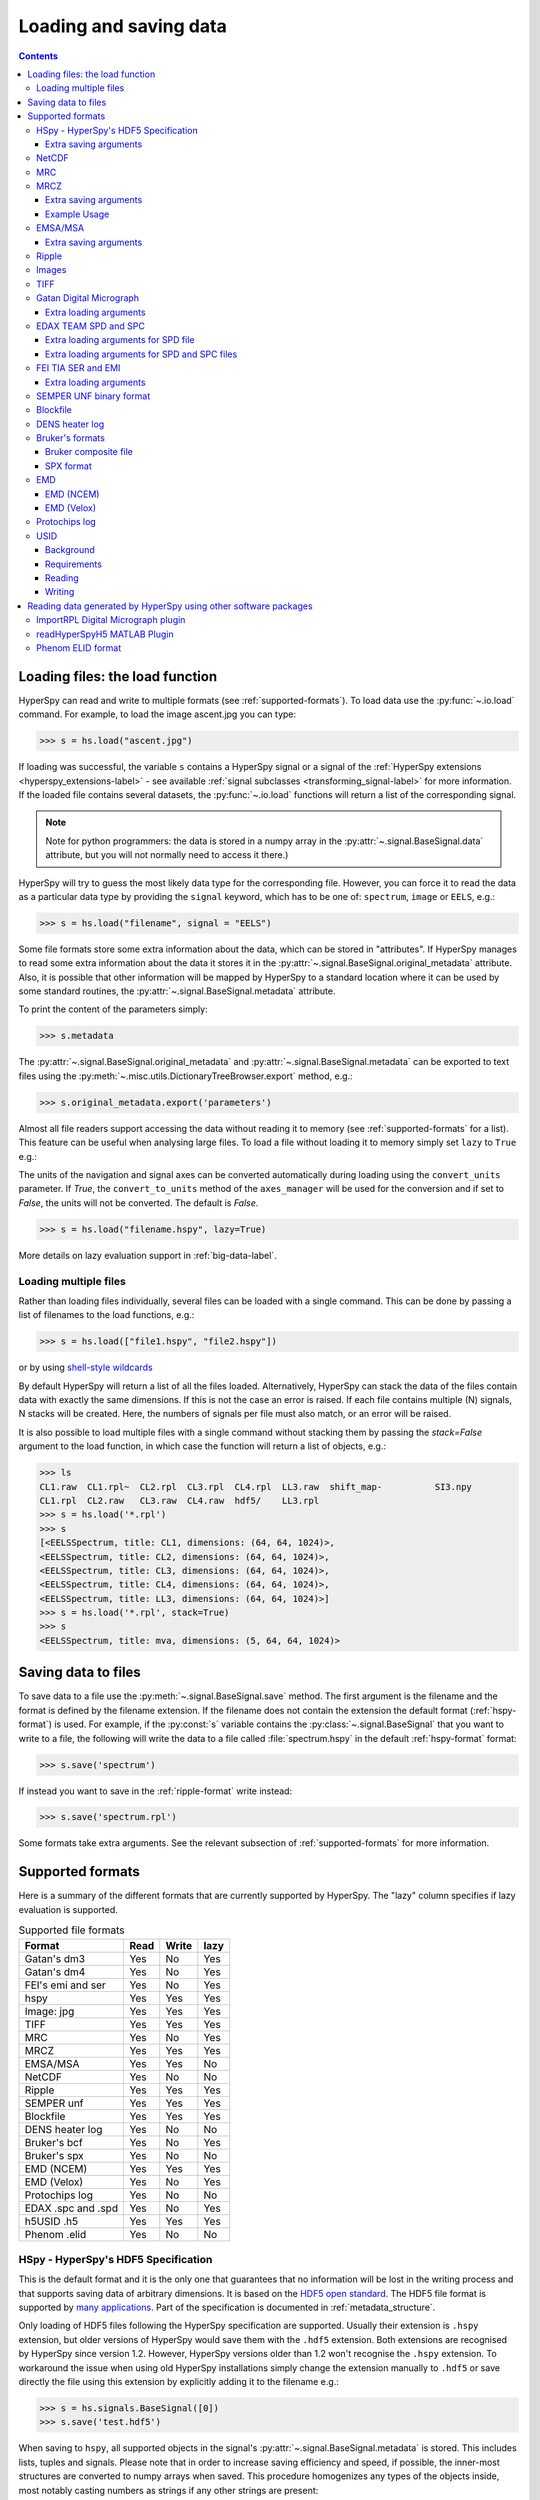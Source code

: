 .. _io:

***********************
Loading and saving data
***********************

.. contents::
   :depth: 3

.. _loading_files:

Loading files: the load function
================================

HyperSpy can read and write to multiple formats (see :ref:`supported-formats`).
To load data use the :py:func:`~.io.load` command. For example, to load the
image ascent.jpg you can type:

.. code-block:: python

    >>> s = hs.load("ascent.jpg")

If loading was successful, the variable ``s`` contains a HyperSpy signal
or a signal of the :ref:`HyperSpy extensions <hyperspy_extensions-label>`
- see available :ref:`signal subclasses <transforming_signal-label>` for more
information.
If the loaded file contains several datasets, the :py:func:`~.io.load`
functions will return a list of the corresponding signal.

.. NOTE::
    Note for python programmers: the data is stored in a numpy array
    in the :py:attr:`~.signal.BaseSignal.data` attribute, but you will not
    normally need to access it there.)


HyperSpy will try to guess the most likely data type for the corresponding
file. However, you can force it to read the data as a particular data type by
providing the ``signal`` keyword, which has to be one of: ``spectrum``,
``image`` or ``EELS``, e.g.:

.. code-block:: python

    >>> s = hs.load("filename", signal = "EELS")

Some file formats store some extra information about the data, which can be
stored in "attributes". If HyperSpy manages to read some extra information
about the data it stores it in the
:py:attr:`~.signal.BaseSignal.original_metadata` attribute. Also, it is
possible that other information will be mapped by HyperSpy to a standard
location where it can be used by some standard routines, the
:py:attr:`~.signal.BaseSignal.metadata` attribute.

To print the content of the parameters simply:

.. code-block:: python

    >>> s.metadata

The :py:attr:`~.signal.BaseSignal.original_metadata` and
:py:attr:`~.signal.BaseSignal.metadata` can be exported to  text files
using the :py:meth:`~.misc.utils.DictionaryTreeBrowser.export` method, e.g.:

.. code-block:: python

    >>> s.original_metadata.export('parameters')

.. _load_to_memory-label:

.. deprecated:: 1.2
   ``memmap_dir`` and ``load_to_memory`` :py:func:`~.io.load` keyword
   arguments. Use ``lazy`` instead of ``load_to_memory``. ``lazy`` makes
   ``memmap_dir`` unnecessary.

.. versionadd: 1.2
   ``lazy`` keyword argument.

Almost all file readers support accessing the data without reading it to memory
(see :ref:`supported-formats` for a list). This feature can be useful when
analysing large files. To load a file without loading it to memory simply set
``lazy`` to ``True`` e.g.:

The units of the navigation and signal axes can be converted automatically
during loading using the ``convert_units`` parameter. If `True`, the
``convert_to_units`` method of the ``axes_manager`` will be used for the conversion
and if set to `False`, the units will not be converted. The default is `False`.

.. code-block:: python

    >>> s = hs.load("filename.hspy", lazy=True)

More details on lazy evaluation support in :ref:`big-data-label`.

.. _load-multiple-label:

Loading multiple files
----------------------

Rather than loading files individually, several files can be loaded with a
single command. This can be done by passing a list of filenames to the load
functions, e.g.:

.. code-block:: python

    >>> s = hs.load(["file1.hspy", "file2.hspy"])

or by using `shell-style wildcards <http://docs.python.org/library/glob.html>`_

.. versionadded:: 1.2.0
   stack multi-signal files

By default HyperSpy will return a list of all the files loaded. Alternatively,
HyperSpy can stack the data of the files contain data with exactly the same
dimensions. If this is not the case an error is raised. If each file contains
multiple (N) signals, N stacks will be created. Here, the numbers of signals
per file must also match, or an error will be raised.

It is also possible to load multiple files with a single command without
stacking them by passing the `stack=False` argument to the load function, in
which case the function will return a list of objects, e.g.:

.. code-block:: python

    >>> ls
    CL1.raw  CL1.rpl~  CL2.rpl  CL3.rpl  CL4.rpl  LL3.raw  shift_map-          SI3.npy
    CL1.rpl  CL2.raw   CL3.raw  CL4.raw  hdf5/    LL3.rpl
    >>> s = hs.load('*.rpl')
    >>> s
    [<EELSSpectrum, title: CL1, dimensions: (64, 64, 1024)>,
    <EELSSpectrum, title: CL2, dimensions: (64, 64, 1024)>,
    <EELSSpectrum, title: CL3, dimensions: (64, 64, 1024)>,
    <EELSSpectrum, title: CL4, dimensions: (64, 64, 1024)>,
    <EELSSpectrum, title: LL3, dimensions: (64, 64, 1024)>]
    >>> s = hs.load('*.rpl', stack=True)
    >>> s
    <EELSSpectrum, title: mva, dimensions: (5, 64, 64, 1024)>


.. _saving_files:

Saving data to files
====================

To save data to a file use the :py:meth:`~.signal.BaseSignal.save` method. The
first argument is the filename and the format is defined by the filename
extension. If the filename does not contain the extension the default format
(:ref:`hspy-format`) is used. For example, if the :py:const:`s` variable
contains the :py:class:`~.signal.BaseSignal` that you want to write to a file,
the following will write the data to a file called :file:`spectrum.hspy` in the
default :ref:`hspy-format` format:

.. code-block:: python

    >>> s.save('spectrum')

If instead you want to save in the :ref:`ripple-format` write instead:

.. code-block:: python

    >>> s.save('spectrum.rpl')

Some formats take extra arguments. See the relevant subsection of
:ref:`supported-formats` for more information.


.. _supported-formats:

Supported formats
=================

Here is a summary of the different formats that are currently supported by
HyperSpy. The "lazy" column specifies if lazy evaluation is supported.


.. table:: Supported file formats

    +--------------------+--------+--------+--------+
    | Format             | Read   | Write  | lazy   |
    +====================+========+========+========+
    | Gatan's dm3        |    Yes |    No  |    Yes |
    +--------------------+--------+--------+--------+
    | Gatan's dm4        |    Yes |    No  |    Yes |
    +--------------------+--------+--------+--------+
    | FEI's emi and ser  |    Yes |    No  |    Yes |
    +--------------------+--------+--------+--------+
    | hspy               |    Yes |    Yes |    Yes |
    +--------------------+--------+--------+--------+
    | Image: jpg         |    Yes |    Yes |    Yes |
    +--------------------+--------+--------+--------+
    | TIFF               |    Yes |    Yes |    Yes |
    +--------------------+--------+--------+--------+
    | MRC                |    Yes |    No  |    Yes |
    +--------------------+--------+--------+--------+
    | MRCZ               |    Yes |    Yes |    Yes |
    +--------------------+--------+--------+--------+
    | EMSA/MSA           |    Yes |    Yes |    No  |
    +--------------------+--------+--------+--------+
    | NetCDF             |    Yes |    No  |    No  |
    +--------------------+--------+--------+--------+
    | Ripple             |    Yes |    Yes |    Yes |
    +--------------------+--------+--------+--------+
    | SEMPER unf         |    Yes |    Yes |    Yes |
    +--------------------+--------+--------+--------+
    | Blockfile          |    Yes |    Yes |    Yes |
    +--------------------+--------+--------+--------+
    | DENS heater log    |    Yes |    No  |    No  |
    +--------------------+--------+--------+--------+
    | Bruker's bcf       |    Yes |    No  |    Yes |
    +--------------------+--------+--------+--------+
    | Bruker's spx       |    Yes |    No  |    No  |
    +--------------------+--------+--------+--------+
    | EMD (NCEM)         |    Yes |    Yes |    Yes |
    +--------------------+--------+--------+--------+
    | EMD (Velox)        |    Yes |    No  |    Yes |
    +--------------------+--------+--------+--------+
    | Protochips log     |    Yes |    No  |    No  |
    +--------------------+--------+--------+--------+
    | EDAX .spc and .spd |    Yes |    No  |    Yes |
    +--------------------+--------+--------+--------+
    | h5USID .h5         |    Yes |   Yes  |   Yes  |
    +--------------------+--------+--------+--------+
    | Phenom .elid       |    Yes |    No  |    No  |
    +--------------------+--------+--------+--------+

.. _hspy-format:

HSpy - HyperSpy's HDF5 Specification
------------------------------------

This is the default format and it is the only one that guarantees that no
information will be lost in the writing process and that supports saving data
of arbitrary dimensions. It is based on the `HDF5 open standard
<http://www.hdfgroup.org/HDF5/>`_. The HDF5 file format is supported by `many
applications
<http://www.hdfgroup.org/products/hdf5_tools/SWSummarybyName.htm>`_.
Part of the specification is documented in :ref:`metadata_structure`.

.. versionadded:: 1.2
    Enable saving HSpy files with the ``.hspy`` extension. Previously only the
    ``.hdf5`` extension was recognised.

.. versionchanged:: 1.3
    The default extension for the HyperSpy HDF5 specification is now ``.hspy``.
    The option to change the default is no longer present in ``preferences``.

Only loading of HDF5 files following the HyperSpy specification are supported.
Usually their extension is ``.hspy`` extension, but older versions of HyperSpy
would save them with the ``.hdf5`` extension. Both extensions are recognised
by HyperSpy since version 1.2. However, HyperSpy versions older than 1.2
won't recognise the ``.hspy`` extension. To
workaround the issue when using old HyperSpy installations simply change the
extension manually to ``.hdf5`` or
save directly the file using this extension by explicitly adding it to the
filename e.g.:

.. code-block:: python

    >>> s = hs.signals.BaseSignal([0])
    >>> s.save('test.hdf5')


When saving to ``hspy``, all supported objects in the signal's
:py:attr:`~.signal.BaseSignal.metadata` is stored. This includes lists, tuples and signals.
Please note that in order to increase saving efficiency and speed, if possible,
the inner-most structures are converted to numpy arrays when saved. This
procedure homogenizes any types of the objects inside, most notably casting
numbers as strings if any other strings are present:

.. code-block:: python

    >>> # before saving:
    >>> somelist
    [1, 2.0, 'a name']
    >>> # after saving:
    ['1', '2.0', 'a name']

The change of type is done using numpy "safe" rules, so no information is lost,
as numbers are represented to full machine precision.

This feature is particularly useful when using
:py:meth:`~._signals.EDSSEMSpectrum.get_lines_intensity` (see :ref:`get lines
intensity<get_lines_intensity>`):

.. code-block:: python

    >>> s = hs.datasets.example_signals.EDS_SEM_Spectrum()
    >>> s.metadata.Sample.intensities = s.get_lines_intensity()
    >>> s.save('EDS_spectrum.hspy')

    >>> s_new = hs.load('EDS_spectrum.hspy')
    >>> s_new.metadata.Sample.intensities
    [<BaseSignal, title: X-ray line intensity of EDS SEM Signal1D: Al_Ka at 1.49 keV, dimensions: (|)>,
     <BaseSignal, title: X-ray line intensity of EDS SEM Signal1D: C_Ka at 0.28 keV, dimensions: (|)>,
     <BaseSignal, title: X-ray line intensity of EDS SEM Signal1D: Cu_La at 0.93 keV, dimensions: (|)>,
     <BaseSignal, title: X-ray line intensity of EDS SEM Signal1D: Mn_La at 0.63 keV, dimensions: (|)>,
     <BaseSignal, title: X-ray line intensity of EDS SEM Signal1D: Zr_La at 2.04 keV, dimensions: (|)>]

.. versionadded:: 1.3.1
    ``chunks`` keyword argument

By default, the data is saved in chunks that are optimised to contain at least one full signal. It is
possible to customise the chunk shape using the ``chunks`` keyword. For example, to save the data with
``(20, 20, 256)`` chunks instead of the default ``(7, 7, 2048)`` chunks for this signal:

.. code-block:: python

    >>> s = hs.signals.Signal1D(np.random.random((100, 100, 2048)))
    >>> s.save("test_chunks", chunks=(20, 20, 256), overwrite=True)

Note that currently it is not possible to pass different customised chunk shapes to all signals and
arrays contained in a signal and its metadata. Therefore, the value of ``chunks`` provided on saving
will be applied to all arrays contained in the signal.

By passing ``True`` to ``chunks`` the chunk shape is guessed using ``h5py``'s ``guess_chunks`` function
what, for large signal spaces usually leads to smaller chunks as ``guess_chunks`` does not impose the
constrain of storing at least one signal per chunks. For example, for the signal in the example above
passing ``chunks=True`` results in ``(7, 7, 256)`` chunks.

Extra saving arguments
^^^^^^^^^^^^^^^^^^^^^^^
- `compression` : One of None, 'gzip', 'szip', 'lzf' (default is 'gzip').


.. _netcdf-format:

NetCDF
------

This was the default format in HyperSpy's predecessor, EELSLab, but it has been
superseded by :ref:`hspy-format` in HyperSpy. We provide only reading capabilities
but we do not support writing to this format.

Note that only NetCDF files written by EELSLab are supported.

To use this format a python netcdf interface must be installed manually because
it is not installed by default when using the automatic installers.


.. _mrc-format:

MRC
---

This is a format widely used for tomographic data. Our implementation is based
on `this specification
<https://www2.mrc-lmb.cam.ac.uk/research/locally-developed-software/image-processing-software/>`_. We also
partly support FEI's custom header. We do not provide writing features for this
format, but, as it is an open format, we may implement this feature in the
future on demand.

For mrc files ``load`` takes the ``mmap_mode`` keyword argument enabling
loading the file using a different mode (default is copy-on-write) . However,
note that lazy loading does not support in-place writing (i.e lazy loading and
the "r+" mode are incompatible).

.. _mrcz-format:

MRCZ
----

MRCZ is an extension of the CCP-EM MRC2014 file format. `CCP-EM MRC2014
<http://www.ccpem.ac.uk/mrc_format/mrc2014.php>`_ file format.  It uses the
`blosc` meta-compression library to bitshuffle and compress files in a blocked,
multi-threaded environment. The supported data types are:

[`float32`,`int8`,`uint16`,`int16`,`complex64`]

It supports arbitrary meta-data, which is serialized into JSON.

MRCZ also supports asychronous reads and writes.

Repository: https://github.com/em-MRCZ
PyPI:       https://pypi.python.org/pypi/mrcz
Citation:   Submitted.
Preprint:   http://www.biorxiv.org/content/early/2017/03/13/116533

Support for this format is not enabled by default. In order to enable it
install the `mrcz` and optionally the `blosc` Python packages.

Extra saving arguments
^^^^^^^^^^^^^^^^^^^^^^

- `do_async`: currently supported within Hyperspy for writing only, this will
  save  the file in a background thread and return immediately. Defaults
  to `False`.

.. Warning::

    There is no method currently implemented within Hyperspy to tell if an
    asychronous write has finished.


- `compressor`: The compression codec, one of [`None`,`'zlib`',`'zstd'`, `'lz4'`].
  Defaults to `None`.
- `clevel`: The compression level, an `int` from 1 to 9. Defaults to 1.
- `n_threads`: The number of threads to use for `blosc` compression. Defaults to
  the maximum number of virtual cores (including Intel Hyperthreading)
  on your system, which is recommended for best performance. If \
  `do_asyc = True` you may wish to leave one thread free for the
  Python GIL.

The recommended compression codec is 'zstd' (zStandard) with `clevel=1` for
general use. If speed is critical, use 'lz4' (LZ4) with `clevel=9`. Integer data
compresses more redably than floating-point data, and in general the histogram
of values in the data reflects how compressible it is.

To save files that are compatible with other programs that can use MRC such as
GMS, IMOD, Relion, MotionCorr, etc. save with `compressor=None`, extension `.mrc`.
JSON metadata will not be recognized by other MRC-supporting software but should
not cause crashes.

Example Usage
^^^^^^^^^^^^^

.. code-block:: python

    >>> s.save('file.mrcz', do_async=True, compressor='zstd', clevel=1)

    >>> new_signal = hs.load('file.mrcz')


.. _msa-format:

EMSA/MSA
--------

This `open standard format
<http://www.amc.anl.gov/ANLSoftwareLibrary/02-MMSLib/XEDS/EMMFF/EMMFF.IBM/Emmff.Total>`__
is widely used to exchange single spectrum data, but it does not support
multidimensional data. It can be used to exchange single spectra with Gatan's
Digital Micrograph.

.. WARNING::
    If several spectra are loaded and stacked (``hs.load('pattern', stack_signals=True``)
    the calibration read from the first spectrum and applied to all other spectra.

Extra saving arguments
^^^^^^^^^^^^^^^^^^^^^^^

For the MSA format the ``format`` argument is used to specify whether the
energy axis should also be saved with the data.  The default, 'Y' omits the
energy axis in the file.  The alternative, 'XY', saves a second column with the
calibrated energy data. It  is possible to personalise the separator with the
`separator` keyword.

.. Warning::

    However, if a different separator is chosen the resulting file will not
    comply with the MSA/EMSA standard and HyperSpy and other software may not
    be able to read it.

The default encoding is `latin-1`. It is possible to set a different encoding
using the `encoding` argument, e.g.:

.. code-block:: python

    >>> s.save('file.msa', encoding = 'utf8')



.. _ripple-format:

Ripple
------

This `open standard format
<http://www.nist.gov/lispix/doc/image-file-formats/raw-file-format.htm>`__ is
widely used to exchange multidimensional data. However, it only supports data of
up to three dimensions. It can be used to exchange data with Bruker and `Lispix
<http://www.nist.gov/lispix/>`_. Used in combination with the :ref:`import-rpl`
it is very useful for exporting data to Gatan's Digital Micrograph.

The default encoding is latin-1. It is possible to set a different encoding
using the encoding argument, e.g.:

.. code-block:: python

    >>> s.save('file.rpl', encoding = 'utf8')


For mrc files ``load`` takes the ``mmap_mode`` keyword argument enabling
loading the file using a different mode (default is copy-on-write) . However,
note that lazy loading does not support in-place writing (i.e lazy loading and
the "r+" mode are incompatible).

.. _image-format:

Images
------

HyperSpy is able to read and write data too all the image formats supported by
`the Python Image Library <http://www.pythonware.com/products/pil/>`_ (PIL).
This includes png, pdf, gif etc.

It is important to note that these image formats only support 8-bit files, and
therefore have an insufficient dynamic range for most scientific applications.
It is therefore highly discouraged to use any general image format (with the
exception of :ref:`tiff-format` which uses another library) to store data for
analysis purposes.

.. _tiff-format:

TIFF
----

HyperSpy can read and write 2D and 3D TIFF files using using
Christoph Gohlke's tifffile library. In particular it supports reading and
writing of TIFF, BigTIFF, OME-TIFF, STK, LSM, NIH, and FluoView files. Most of
these are uncompressed or losslessly compressed 2**(0 to 6) bit integer,16, 32
and 64-bit float, grayscale and RGB(A) images, which are commonly used in
bio-scientific imaging. See `the library webpage
<http://www.lfd.uci.edu/~gohlke/code/tifffile.py.html>`_ for more details.

.. versionadded: 1.0
   Add support for writing/reading scale and unit to tif files to be read with
   ImageJ or DigitalMicrograph

Currently HyperSpy has limited support for reading and saving the TIFF tags.
However, the way that HyperSpy reads and saves the scale and the units of tiff
files is compatible with ImageJ/Fiji and Gatan Digital Micrograph software.
HyperSpy can also import the scale and the units from tiff files saved using
FEI and Zeiss SEM software.

.. code-block:: python

    >>> # Force read image resolution using the x_resolution, y_resolution and
    >>> # the resolution_unit of the tiff tags. Be aware, that most of the
    >>> # software doesn't (properly) use these tags when saving tiff files.
    >>> s = hs.load('file.tif', force_read_resolution=True)

HyperSpy can also read and save custom tags through Christoph Gohlke's tifffile
library. See `the library webpage
<http://www.lfd.uci.edu/~gohlke/code/tifffile.py.html>`_ for more details.

.. code-block:: python

    >>> # Saving the string 'Random metadata' in a custom tag (ID 65000)
    >>> extratag = [(65000, 's', 1, "Random metadata", False)]
    >>> s.save('file.tif', extratags=extratag)

    >>> # Saving the string 'Random metadata' from a custom tag (ID 65000)
    >>> s2 = hs.load('file.tif')
    >>> s2.original_metadata['Number_65000']
    b'Random metadata'

.. _dm3-format:

Gatan Digital Micrograph
------------------------

HyperSpy can read both dm3 and dm4 files but the reading features are not
complete (and probably they will be unless Gatan releases the specifications of
the format). That said, we understand that this is an important feature and if
loading a particular Digital Micrograph file fails for you, please report it as
an issue in the `issues tracker <https://github.com/hyperspy/hyperspy/issues>`__ to make
us aware of the problem.

Extra loading arguments
^^^^^^^^^^^^^^^^^^^^^^^

optimize: bool, default is True. During loading, the data is replaced by its
:ref:`optimized copy <signal.transpose_optimize>` to speed up operations,
e. g. iteration over navigation axes. The cost of this speed improvement is to
double the memory requirement during data loading.

.. _edax-format:

EDAX TEAM SPD and SPC
---------------------

HyperSpy can read both ``.spd`` (spectrum image) and ``.spc`` (single spectra)
files from the EDAX TEAM software.
If reading an ``.spd`` file, the calibration of the
spectrum image is loaded from the corresponding ``.ipr`` and ``.spc`` files
stored in the same directory, or from specific files indicated by the user.
If these calibration files are not available, the data from the ``.spd``
file will still be loaded, but with no spatial or energy calibration.
If elemental information has been defined in the spectrum image, those
elements will automatically be added to the signal loaded by HyperSpy.

Currently, loading an EDAX TEAM spectrum or spectrum image will load an
``EDSSEMSpectrum`` Signal. If support for TEM EDS data is needed, please
open an issue in the `issues tracker <https://github.com/hyperspy/hyperspy/issues>`__ to
alert the developers of the need.

For further reference, file specifications for the formats are
available publicly available from EDAX and are on Github
(`.spc <https://github.com/hyperspy/hyperspy/files/29506/SPECTRUM-V70.pdf>`_,
`.spd <https://github.com/hyperspy/hyperspy/files/29505/
SpcMap-spd.file.format.pdf>`_, and
`.ipr <https://github.com/hyperspy/hyperspy/files/29507/ImageIPR.pdf>`_).

Extra loading arguments for SPD file
^^^^^^^^^^^^^^^^^^^^^^^^^^^^^^^^^^^^

- `spc_fname`: {None, str}, name of file from which to read the spectral calibration. If data was exported fully from EDAX TEAM software, an .spc file with the same name as the .spd should be present. If `None`, the default filename will be searched for. Otherwise, the name of the ``.spc`` file to use for calibration can be explicitly given as a string.
- `ipr_fname`: {None, str}, name of file from which to read the spatial calibration. If data was exported fully from EDAX TEAM software, an ``.ipr`` file with the same name as the ``.spd`` (plus a "_Img" suffix) should be present.  If `None`, the default filename will be searched for. Otherwise, the name of the ``.ipr`` file to use for spatial calibration can be explicitly given as a string.
- `**kwargs`: remaining arguments are passed to the Numpy ``memmap`` function.

Extra loading arguments for SPD and SPC files
^^^^^^^^^^^^^^^^^^^^^^^^^^^^^^^^^^^^^^^^^^^^^^^

- `load_all_spc` : bool, switch to control if all of the ``.spc`` header is
  read, or just the important parts for import into HyperSpy.


.. _fei-format:

FEI TIA SER and EMI
-------------------

HyperSpy can read ``ser`` and ``emi`` files but the reading features are not
complete (and probably they will be unless FEI releases the specifications of
the format). That said we know that this is an important feature and if loading
a particular ser or emi file fails for you, please report it as an issue in the
`issues tracker <https://github.com/hyperspy/hyperspy/issues>`__ to make us
aware of the problem.

HyperSpy (unlike TIA) can read data directly from the ``.ser`` files. However,
by doing so, the information that is stored in the emi file is lost.
Therefore strongly recommend to load using the ``.emi`` file instead.

When reading an ``.emi`` file if there are several ``.ser`` files associated
with it, all of them will be read and returned as a list.


Extra loading arguments
^^^^^^^^^^^^^^^^^^^^^^^

- `only_valid_data` : bool, in case of series or linescan data with the
  acquisition stopped before the end: if True, load only the acquired data.
  If False, the empty data are filled with zeros. The default is False and this
  default value will change to True in version 2.0.

.. _unf-format:

SEMPER UNF binary format
------------------------

SEMPER is a fully portable system of programs for image processing, particularly
suitable for applications in electron microscopy developed by Owen Saxton (see
DOI: 10.1016/S0304-3991(79)80044-3 for more information).The unf format is a
binary format with an extensive header for up to 3 dimensional data.
HyperSpy can read and write unf-files and will try to convert the data into a
fitting BaseSignal subclass, based on the information stored in the label.
Currently version 7 of the format should be fully supported.

.. _blockfile-format:

Blockfile
---------

HyperSpy can read and write the blockfile format from NanoMegas ASTAR software.
It is used to store a series of diffraction patterns from scanning precession
electron diffraction (SPED) measurements, with a limited set of metadata. The
header of the blockfile contains information about centering and distortions
of the diffraction patterns, but is not applied to the signal during reading.
Blockfiles only support data values of type
`np.uint8 <http://docs.scipy.org/doc/numpy/user/basics.types.html>`_ (integers
in range 0-255).

.. warning::

   While Blockfiles are supported, it is a proprietary format, and future
   versions of the format might therefore not be readable. Complete
   interoperability with the official software can neither be guaranteed.

Blockfiles are by default loaded in a "copy-on-write" manner using
`numpy.memmap
<http://docs.scipy.org/doc/numpy/reference/generated/numpy.memmap.html>`_ .
For blockfiles ``load`` takes the ``mmap_mode`` keyword argument enabling
loading the file using a different mode. However, note that lazy loading
does not support in-place writing (i.e lazy loading and the "r+" mode
are incompatible).

.. _dens-format:

DENS heater log
---------------

HyperSpy can read heater log format for DENS solution's heating holder. The
format stores all the captured data for each timestamp, together with a small
header in a plain-text format. The reader extracts the measured temperature
along the time axis, as well as the date and calibration constants stored in
the header.

Bruker's formats
----------------
Bruker's Esprit(TM) software and hardware allows to acquire and save the data
in different kind of formats. Hyperspy can read two main basic formats: bcf
and spx.

.. _bcf-format:

Bruker composite file
^^^^^^^^^^^^^^^^^^^^^

HyperSpy can read "hypermaps" saved with Bruker's Esprit v1.x or v2.x in bcf
hybrid (virtual file system/container with xml and binary data, optionally
compressed) format. Most bcf import functionality is implemented. Both
high-resolution 16-bit SEM images and hyperspectral EDX data can be retrieved
simultaneously.

BCF can look as all inclusive format, however it does not save some key EDX
parameters: any of dead/live/real times, FWHM at Mn_Ka line. However, real time
for whole map is calculated from pixelAverage, lineAverage, pixelTime,
lineCounter and map height parameters.

Note that Bruker Esprit uses a similar format for EBSD data, but it is not
currently supported by HyperSpy.

Extra loading arguments
+++++++++++++++++++++++

- `select_type` : one of (None, 'spectrum', 'image'). If specified, only the
  corresponding type of data, either spectrum or image, is returned.
  By default (None), all data are loaded.
- `index` : one of (None, int, "all"). Allow to select the index of the dataset
  in the bcf file, which can contains several datasets. Default None value
  result in loading the first dataset. When set to 'all', all available datasets
  will be loaded and returned as separate signals.
- `downsample` : the downsample ratio of hyperspectral array (height and width
  only), can be integer >=1, where '1' results in no downsampling (default 1).
  The underlying method of downsampling is unchangeable: sum. Differently than
  ``block_reduce`` from skimage.measure it is memory efficient (does not creates
  intermediate arrays, works inplace).
- `cutoff_at_kV` : if set (can be int or float >= 0) can be used either to crop
  or enlarge energy (or channels) range at max values (default None).

Example of loading reduced (downsampled, and with energy range cropped)
"spectrum only" data from bcf (original shape: 80keV EDS range (4096 channels),
100x75 pixels):

.. code-block:: python

    >>> hs.load("sample80kv.bcf", select_type='spectrum', downsample=2, cutoff_at_kV=10)
    <EDSSEMSpectrum, title: EDX, dimensions: (50, 38|595)>

load the same file without extra arguments:

.. code-block:: python

    >>> hs.load("sample80kv.bcf")
    [<Signal2D, title: BSE, dimensions: (|100, 75)>,
    <Signal2D, title: SE, dimensions: (|100, 75)>,
    <EDSSEMSpectrum, title: EDX, dimensions: (100, 75|1095)>]

The loaded array energy dimension can by forced to be larger than the data
recorded by setting the 'cutoff_at_kV' kwarg to higher value:

.. code-block:: python

    >>> hs.load("sample80kv.bcf", cutoff_at_kV=80)
    [<Signal2D, title: BSE, dimensions: (|100, 75)>,
    <Signal2D, title: SE, dimensions: (|100, 75)>,
    <EDSSEMSpectrum, title: EDX, dimensions: (100, 75|4096)>]

Note that setting downsample to >1 currently locks out using SEM imagery
as navigator in the plotting.

.. _spx-format:

SPX format
^^^^^^^^^^

Hyperspy can read Bruker's spx format (single spectra format based on XML).
The format contains extensive list of details and parameters of EDS analyses
which are mapped in hyperspy to metadata and original_metadata dictionaries.

.. _emd-format:

EMD
---

EMD stands for “Electron Microscopy Dataset.” It is a subset of the open source
HDF5 wrapper format. N-dimensional data arrays of any standard type can be
stored in an HDF5 file, as well as tags and other metadata.

EMD (NCEM)
^^^^^^^^^^

This EMD format was developed by Colin Ophus at the National Center for
Electron Microscopy (NCEM). See http://emdatasets.com/ for more information.

For files containing several datasets, the `dataset_name` argument can be
used to select a specific one:

.. code-block:: python

    >>> s = hs.load("adatafile.emd", dataset_name="/experimental/science_data_1")


Or several by using a list:

.. code-block:: python

    >>> s = hs.load("adatafile.emd",
    ...             dataset_name=[
    ...                 "/experimental/science_data_1",
    ...                 "/experimental/science_data_1"])


asdf

.. _emd_fei-format:

EMD (Velox)
^^^^^^^^^^^

This is a non-compliant variant of the standard EMD format developed by
Thermo-Fisher (former FEI). HyperSpy supports importing images, EDS spectrum and EDS
spectrum streams (spectrum images stored in a sparse format). For spectrum
streams, there are several loading options (described below) to control the frames
and detectors to load and if to sum them on loading.  The default is
to import the sum over all frames and over all detectors in order to decrease
the data size in memory.


.. note::

    Pruned Velox EMD files only contain the spectrum image in a proprietary
    format that HyperSpy cannot read. Therefore, don't prune Velox EMD files
    if you intend to read them with HyperSpy.

.. code-block:: python

    >>> hs.load("sample.emd")
    [<Signal2D, title: HAADF, dimensions: (|179, 161)>,
    <EDSSEMSpectrum, title: EDS, dimensions: (179, 161|4096)>]


.. note::

    Currently only lazy uncompression rather than lazy loading is implemented.
    This means that it is not currently possible to read EDS SI Veloz EMD files
    with size bigger than the available memory.


.. note::

    Loading a spectrum image can be slow if
    `numba <http://numba.pydata.org/>`_ is not installed.


.. warning::

   This format is still not stable and files generated with the most recent
   version of Velox may not be supported. If you experience issues loading
   a file, please report it  to the HyperSpy developers so that they can
   add support for newer versions of the format.

.. _Extra-loading-arguments-fei-emd:

Extra loading arguments
+++++++++++++++++++++++

- `select_type` : one of {None, 'image', 'single_spectrum', 'spectrum_image'} (default is None).
- `first_frame` : integer (default is 0).
- `last_frame` : integer (default is None)
- `sum_frames` : boolean (default is True)
- `sum_EDS_detectors` : boolean (default is True)
- `rebin_energy` : integer (default is 1)
- `SI_dtype` : numpy dtype (default is None)
- `load_SI_image_stack` : boolean (default is False)

The ``select_type`` parameter specifies the type of data to load: if `image` is selected,
only images (including EDS maps) are loaded, if `single_spectrum` is selected, only
single spectra are loaded and if `spectrum_image` is selected, only the spectrum
image will be loaded. The ``first_frame`` and ``last_frame`` parameters can be used
to select the frame range of the EDS spectrum image to load. To load each individual
EDS frame, use ``sum_frames=False`` and the EDS spectrum image will be loaded
with an an extra navigation dimension corresponding to the frame index
(time axis). Use the ``sum_EDS_detectors=True`` parameter to load the signal of
each individual EDS detector. In such a case, a corresponding number of distinct
EDS signal is returned. The default is ``sum_EDS_detectors=True``, which loads the
EDS signal as a sum over the signals from each EDS detectors.  The ``rebin_energy``
and ``SI_dtype`` parameters are particularly useful in combination with
``sum_frames=False`` to reduce the data size when one want to read the
individual frames of the spectrum image. If ``SI_dtype=None`` (default), the dtype
of the data in the emd file is used. The ``load_SI_image_stack`` parameter allows
loading the stack of STEM images acquired simultaneously as the EDS spectrum image.
This can be useful to monitor any specimen changes during the acquisition or to
correct the spatial drift in the spectrum image by using the STEM images.

.. code-block:: python

    >>> hs.load("sample.emd", sum_EDS_detectors=False)
    [<Signal2D, title: HAADF, dimensions: (|179, 161)>,
    <EDSSEMSpectrum, title: EDS - SuperXG21, dimensions: (179, 161|4096)>,
    <EDSSEMSpectrum, title: EDS - SuperXG22, dimensions: (179, 161|4096)>,
    <EDSSEMSpectrum, title: EDS - SuperXG23, dimensions: (179, 161|4096)>,
    <EDSSEMSpectrum, title: EDS - SuperXG24, dimensions: (179, 161|4096)>]

    >>> hs.load("sample.emd", sum_frames=False, load_SI_image_stack=True, SI_dtype=np.int8, rebin_energy=4)
    [<Signal2D, title: HAADF, dimensions: (50|179, 161)>,
    <EDSSEMSpectrum, title: EDS, dimensions: (50, 179, 161|1024)>]



.. _protochips-format:

Protochips log
--------------

HyperSpy can read heater, biasing and gas cell log files for Protochips holder.
The format stores all the captured data together with a small header in a csv
file. The reader extracts the measured quantity (e. g. temperature, pressure,
current, voltage) along the time axis, as well as the notes saved during the
experiment. The reader returns a list of signal with each signal corresponding
to a quantity. Since there is a small fluctuation in the step of the time axis,
the reader assumes that the step is constant and takes its mean, which is a
good approximation. Further release of HyperSpy will read the time axis more
precisely by supporting non-uniform axis.


. _usid-format:

USID
----

Background
^^^^^^^^^^
`Universal Spectroscopy and Imaging Data <https://pycroscopy.github.io/USID/about.html>`_
(USID) is an open, community-driven, self-describing, and standardized schema for
representing imaging and spectroscopy data of any size, dimensionality, precision,
instrument of origin, or modality. USID data is typically stored in
Hierarchical Data Format Files (HDF5) and the combination of USID within HDF5 files is
referred to as h5USID.

`pyUSID <https://pycroscopy.github.io/pyUSID/about.html>`_
provides a convenient interface to I/O operations on such h5USID files. USID (via pyUSID)
forms the foundation for other materials microscopy scientific python package called
`pycroscopy <https://pycroscopy.github.io/pycroscopy/about.html>`_.

If you have any questions regarding this module, please consider
`contacting <https://pycroscopy.github.io/pyUSID/contact.html>`_  the developers of pyUSID

Requirements
^^^^^^^^^^^^
1. Reading and writing h5USID files require the
   `installation of pyUSID <https://pycroscopy.github.io/pyUSID/install.html>`_.
2. Files must use the ``.h5`` file extension in order to use this io plugin.
   Using the ``.hdf5`` extension will default to HyperSpy's own plugin

Reading
^^^^^^^
h5USID files can contain multiple USID datasets within the same file.
HyperSpy supports reading in one or more USID datasets

Extra loading arguments
+++++++++++++++++++++++
- ``dset_path`` : ``str`` - Absolute path of USID Main HDF5 dataset. (default is ``None`` - all USID Main Datasets will be read)

Reading the sole dataset within a h5USID file:

.. code-block:: python

    >>> hs.load("sample.h5")
    <Signal2D, title: HAADF, dimensions: (|128, 128)>

If multiple datasets are present within the h5USID file and you try the same command again,
**all** available datasets will be loaded.

.. note::

    Given that HDF5 files can accommodate very large datasets, setting ``lazy=True``
    is strongly recommended if the contents of the HDF5 file are not known apriori.
    This prevents issues with regard to loading datasets far larger than memory.

    Also note that setting ``lazy=True`` leaves the file handle to the HDF5 file open.
    If it is important that the files be closed after reading, set ``lazy=False``.

.. code-block:: python

    >>> hs.load("sample.h5")
    [<Signal2D, title: HAADF, dimensions: (|128, 128)>,
    <Signal1D, title: EELS, dimensions: (|64, 64, 1024)>]

We can load a specific dataset using the ``dset_path`` keyword argument. setting it to the
absolute path of the desired dataset will cause the single dataset to be loaded.

.. code-block:: python

    >>> # Loading a specific dataset
    >>> hs.load("sample.h5", dset_path='/Measurement_004/Channel_003/Main_Data')
    <Signal2D, title: HAADF, dimensions: (|128, 128)>

h5USID files support the storage of HDF5 dataset with
`compound data types <https://pycroscopy.github.io/USID/usid_model.html#compound-datasets>`_.
As an (*oversimplified*) example, one could store a color image using a compound data type that allows
each color channel to be accessed by name rather than an index.
Naturally, reading in such a compound dataset into HyperSpy will result in a separate
signal for each named component in the dataset:

.. code-block:: python

    >>> hs.load("file_with_a_compound_dataset.h5")
    [<Signal2D, title: red, dimensions: (|128, 128)>,
    Signal2D, title: blue, dimensions: (|128, 128)>,
    Signal2D, title: green, dimensions: (|128, 128)>]

h5USID files also support parameters or dimensions that have been varied non-uniformly.
This capability is important in several spectroscopy techniques where the bias is varied as a
`bi-polar triangular waveform <https://pycroscopy.github.io/pyUSID/auto_examples/beginner/plot_usi_dataset.html#values-for-each-dimension>`_
rather than uniformly from the minimum value to the maximum value.
Since HyperSpy Signals expect uniform variation of parameters / axes, such non-uniform information
would be lost in the axes manager. The USID plugin will default to a warning
when it encounters a parameter that has been varied non-uniformly:

.. code-block:: python

    >>> hs.load("sample.h5")
    UserWarning: Ignoring non-uniformity of dimension: Bias
    <BaseSignal, title: , dimensions: (|7, 3, 5, 2)>

Obviously, the
In order to prevent accidental misinterpretation of information downstream, the keyword argument
``ignore_non_uniform_dims`` can be set to ``False`` which will result in a ``ValueError`` instead.

.. code-block:: python

    >>> hs.load("sample.h5")
    ValueError: Cannot load provided dataset. Parameter: Bias was varied non-uniformly.
    Supply keyword argument "ignore_non_uniform_dims=True" to ignore this error

Writing
^^^^^^^
Signals can be written to new h5USID files using the standard ``.save()`` function.
Setting the ``overwrite`` keyword argument to ``True`` will append to the specified
HDF5 file. All other keyword arguments will be passed to
`pyUSID.hdf_utils.write_main_dataset() <https://pycroscopy.github.io/pyUSID/_autosummary/_autosummary/pyUSID.io.hdf_utils.html#pyUSID.io.hdf_utils.write_main_dataset>`_

.. code-block:: python

    >>> sig.save("USID.h5")

Note that the model and other secondary data artifacts linked to the signal are not
written to the file but these can be implemented at a later stage.


Reading data generated by HyperSpy using other software packages
================================================================

The following scripts may help reading data generated by HyperSpy using
other software packages.

.. _import-rpl:

ImportRPL Digital Micrograph plugin
-----------------------------------


This Digital Micrograph plugin is designed to import Ripple files into Digital Micrograph.
It is used to ease data transit between DigitalMicrograph and HyperSpy without losing
the calibration using the extra keywords that HyperSpy adds to the standard format.

When executed it will ask for 2 files:

#. The riple file with the data  format and calibrations
#. The data itself in raw format.

If a file with the same name and path as the riple file exits
with raw or bin extension it is opened directly without prompting

ImportRPL was written by Luiz Fernando Zagonel.


`Download ImportRPL <https://github.com/downloads/hyperspy/ImportRPL/ImportRPL.s>`_

.. _hyperspy-matlab:

readHyperSpyH5 MATLAB Plugin
----------------------------

This MATLAB script is designed to import HyperSpy's saved HDF5 files (``.hspy`` extension).
Like the Digital Micrograph script above, it is used to easily transfer data
from HyperSpy to MATLAB, while retaining spatial calibration information.

Download ``readHyperSpyH5`` from its `Github repository <https://github.com/jat255/readHyperSpyH5>`_.

.. _elid-format:

Phenom ELID format
------------------

This is the file format used by the software package Element Identification for the Thermo
Fisher Scientific Phenom desktop SEM. It is a proprietary binary format which can contain
images, single EDS spectra, 1D line scan EDS spectra and 2D EDS spectrum maps. The reader
will convert all signals and its metadata into hyperspy signals.

The current implementation supports ELID files created with Element Identification version
3.8.0 and later. You can convert older ELID files by loading the file into a recent Element
Identification release and then save the ELID file into the newer file format.
